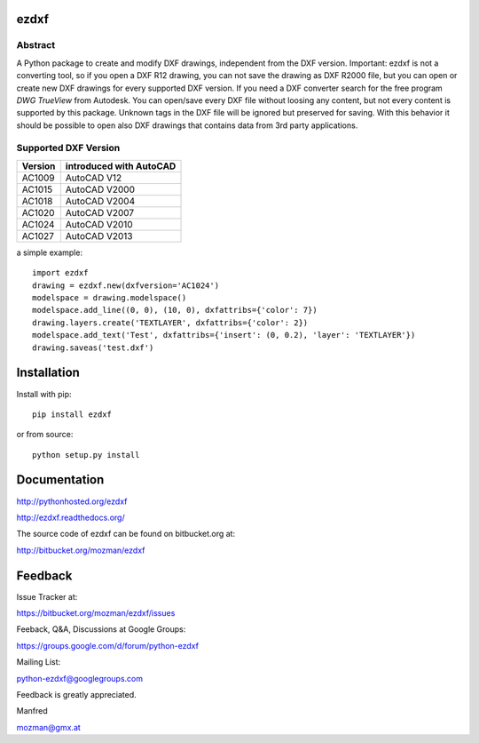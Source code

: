 
ezdxf
=====

Abstract
--------

A Python package to create and modify DXF drawings, independent from the DXF
version. Important: ezdxf is not a converting tool, so if you open a DXF R12
drawing, you can not save the drawing as DXF R2000 file, but you can open or
create new DXF drawings for every supported DXF version. If you need a DXF
converter search for the free program *DWG TrueView* from Autodesk.
You can open/save every DXF file without loosing any content, but not every
content is supported by this package. Unknown tags in the DXF file will be
ignored but preserved for saving. With this behavior it should be possible to
open also DXF drawings that contains data from 3rd party applications.

Supported DXF Version
---------------------

======= ========================
Version introduced with AutoCAD
======= ========================
AC1009  AutoCAD V12
AC1015  AutoCAD V2000
AC1018  AutoCAD V2004
AC1020  AutoCAD V2007
AC1024  AutoCAD V2010
AC1027  AutoCAD V2013
======= ========================

a simple example::

    import ezdxf
    drawing = ezdxf.new(dxfversion='AC1024')
    modelspace = drawing.modelspace()
    modelspace.add_line((0, 0), (10, 0), dxfattribs={'color': 7})
    drawing.layers.create('TEXTLAYER', dxfattribs={'color': 2})
    modelspace.add_text('Test', dxfattribs={'insert': (0, 0.2), 'layer': 'TEXTLAYER'})
    drawing.saveas('test.dxf')

Installation
============

Install with pip::

    pip install ezdxf

or from source::

    python setup.py install

Documentation
=============

http://pythonhosted.org/ezdxf

http://ezdxf.readthedocs.org/

The source code of ezdxf can be found on bitbucket.org at:

http://bitbucket.org/mozman/ezdxf

Feedback
========

Issue Tracker at:

https://bitbucket.org/mozman/ezdxf/issues

Feeback, Q&A, Discussions at Google Groups:

https://groups.google.com/d/forum/python-ezdxf

Mailing List:

python-ezdxf@googlegroups.com

Feedback is greatly appreciated.

Manfred

mozman@gmx.at
